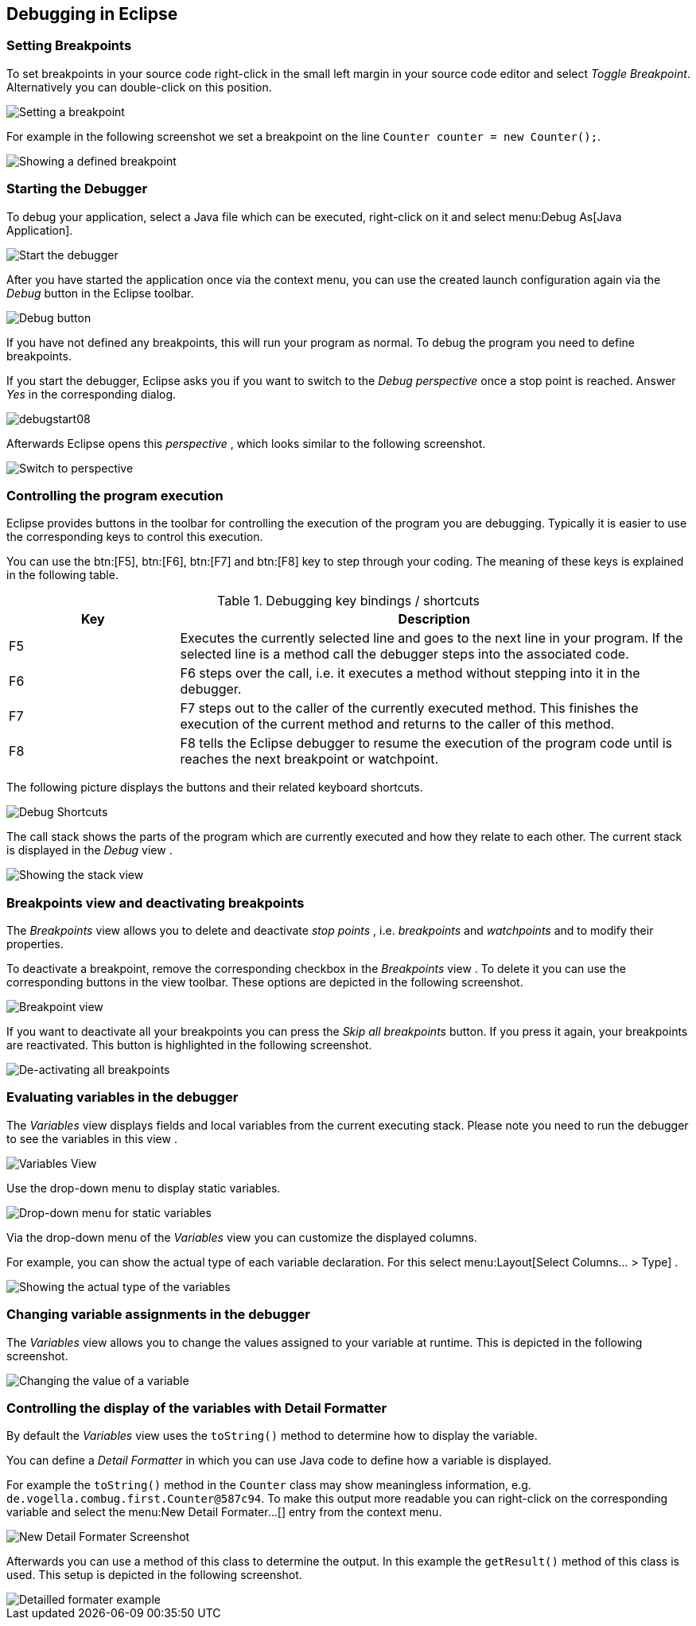 == Debugging in Eclipse

=== Setting Breakpoints

To set
breakpoints in your source code right-click in the small left
margin in your
source
code editor
and select
_Toggle Breakpoint_. Alternatively you can
double-click
on this position.

image::setbreakpoint10.gif[Setting a breakpoint]

For example in the following screenshot we set a breakpoint on
the
line
`Counter counter = new Counter();`.

image::setbreakpoint12.png[Showing a defined breakpoint]

=== Starting the Debugger

To debug your application, select a Java file
which can be executed,
right-click on it and select
menu:Debug As[Java Application].

image::debugstart10.gif[Start the debugger]

After you have started the application once via the context menu, you
can
use the created launch configuration again via the
_Debug_
button in the Eclipse toolbar.

image::debugtoolbar10.png[Debug button]

If you have not defined any breakpoints, this will run your
program as normal. To debug the program you
need to define
breakpoints.

If you start the debugger, Eclipse asks
you
if you
want
to switch to the
_Debug_
_perspective_
once a stop point is reached.
Answer
_Yes_
in the corresponding dialog.

image::debugstart08.png[]

Afterwards Eclipse opens this
_perspective_
, which
looks
similar to the following screenshot.

image::debugstart20.gif[Switch to perspective]

=== Controlling the program execution

Eclipse provides buttons in the toolbar for controlling the
execution of the program you are debugging. Typically it is easier to
use the corresponding keys to control this execution.

You can use the btn:[F5], btn:[F6], btn:[F7] and btn:[F8] key to step through your coding.
The
meaning of these keys is explained in the following table.

.Debugging key bindings / shortcuts
[cols="1,3"]
|===
|Key |Description

|F5 
|Executes the currently selected line and goes to the next
line in
your program. If the selected line is a method call the
debugger steps into the
associated
code.
	
|F6 
|F6 steps over the call, i.e. it executes a method without stepping into it in the debugger.

|F7
|F7 steps out to the caller of the currently executed method.
This finishes the execution of the current method and returns to the caller of this method.

|F8
|F8 tells the Eclipse debugger to resume the execution of the program code until is reaches the next breakpoint or watchpoint.
	
|===

The
following picture
displays
the buttons and their related
keyboard
shortcuts.

image::debugstart30.gif[Debug Shortcuts]

The call stack shows the parts of the program which are currently
executed and how they relate to each other. The current stack is
displayed in the
_Debug_
view
.

image::stack10.gif[Showing the stack view]

=== Breakpoints view and deactivating breakpoints

The
_Breakpoints_
view
allows you to delete and deactivate
_stop points_
, i.e.
_breakpoints_
and
_watchpoints_
and to modify their properties.

To deactivate a breakpoint, remove the corresponding checkbox in the
_Breakpoints_
view
.
To delete it you can use
the
corresponding buttons in the
view
toolbar. These options are depicted in the following screenshot.

image::breakpointview10.png[Breakpoint view]

If you want to deactivate all your breakpoints you
can
press the
_Skip all breakpoints_
button. If you press it again, your breakpoints are
reactivated. This
button is highlighted in the following screenshot.

image::skipbreakpoints10.gif[De-activating all breakpoints]

=== Evaluating variables in the debugger

The
_Variables_
view
displays fields and local variables from
the
current executing stack.
Please note
you need to run the debugger to see the
variables in this
view
.

image::variables10.gif[Variables View]

Use the drop-down menu to display static variables.

image::variables20.gif[Drop-down menu for static variables]

Via the drop-down menu of the
_Variables_
view
you can customize the displayed columns.

For example,
you can show
the
actual type of each variable
declaration. For this select
menu:Layout[Select Columns... > Type]
.

image::variables30.gif[Showing the actual type of the variables]

=== Changing variable assignments in the debugger

The
_Variables_
view
allows you to change the values assigned to your variable at runtime.
This is
depicted in the following screenshot.

image::variablesview_change10.png[Changing the value of a variable]

=== Controlling the display of the variables with Detail Formatter

By default the
_Variables_
view
uses the
`toString()`
method to determine how to display the variable.

You can define a
_Detail Formatter_
in which you can use Java code to
define how a variable is displayed.

For example the
`toString()`
method in the
`Counter`
class
may show meaningless information, e.g.
`de.vogella.combug.first.Counter@587c94`. To make this output more readable you can right-click on the
corresponding variable
and select the
menu:New Detail Formater...[]
entry from the context menu.

image::variables40.gif[New Detail Formater Screenshot]

Afterwards you can use a method of this class to determine the
output. In this example the
`getResult()`
method of this class is used. This setup is depicted in the following
screenshot.

image::variables50.gif[Detailled formater example]


